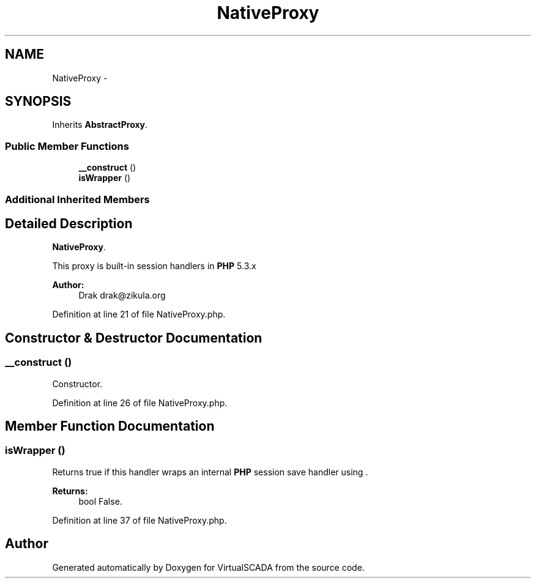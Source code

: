 .TH "NativeProxy" 3 "Tue Apr 14 2015" "Version 1.0" "VirtualSCADA" \" -*- nroff -*-
.ad l
.nh
.SH NAME
NativeProxy \- 
.SH SYNOPSIS
.br
.PP
.PP
Inherits \fBAbstractProxy\fP\&.
.SS "Public Member Functions"

.in +1c
.ti -1c
.RI "\fB__construct\fP ()"
.br
.ti -1c
.RI "\fBisWrapper\fP ()"
.br
.in -1c
.SS "Additional Inherited Members"
.SH "Detailed Description"
.PP 
\fBNativeProxy\fP\&.
.PP
This proxy is built-in session handlers in \fBPHP\fP 5\&.3\&.x
.PP
\fBAuthor:\fP
.RS 4
Drak drak@zikula.org 
.RE
.PP

.PP
Definition at line 21 of file NativeProxy\&.php\&.
.SH "Constructor & Destructor Documentation"
.PP 
.SS "__construct ()"
Constructor\&. 
.PP
Definition at line 26 of file NativeProxy\&.php\&.
.SH "Member Function Documentation"
.PP 
.SS "isWrapper ()"
Returns true if this handler wraps an internal \fBPHP\fP session save handler using \&.
.PP
\fBReturns:\fP
.RS 4
bool False\&. 
.RE
.PP

.PP
Definition at line 37 of file NativeProxy\&.php\&.

.SH "Author"
.PP 
Generated automatically by Doxygen for VirtualSCADA from the source code\&.
